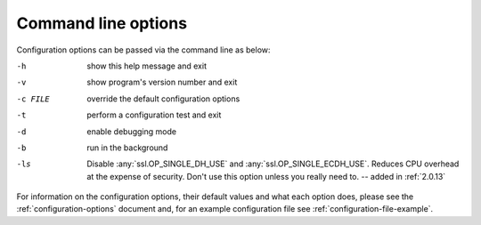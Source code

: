 .. _command-line-options:

====================
Command line options
====================

Configuration options can be passed via the command line
as below:

-h			show this help message and exit
-v			show program's version number and exit
-c FILE		override the default configuration options
-t			perform a configuration test and exit
-d			enable debugging mode
-b			run in the background
-ls         Disable :any:`ssl.OP_SINGLE_DH_USE` and
            :any:`ssl.OP_SINGLE_ECDH_USE`. Reduces CPU overhead at the expense
            of security. Don't use this option unless you really need to. --
            added in :ref:`2.0.13`

For information on the configuration options, their default values and what
each option does, please see the :ref:`configuration-options` document and,
for an example configuration file see :ref:`configuration-file-example`.
